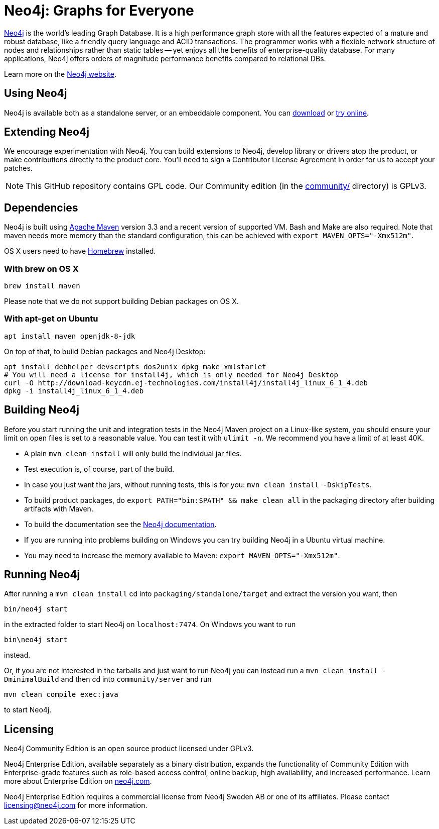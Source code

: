 = Neo4j: Graphs for Everyone =

https://neo4j.com[Neo4j] is the world's leading Graph Database. It is a high performance graph store with all the features expected of a mature and robust database, like a friendly query language and ACID transactions. The programmer works with a flexible network structure of nodes and relationships rather than static tables -- yet enjoys all the benefits of enterprise-quality database. For many applications, Neo4j offers orders of magnitude performance benefits compared to relational DBs.

Learn more on the https://neo4j.com[Neo4j website].

== Using Neo4j ==

Neo4j is available both as a standalone server, or an embeddable component. You can https://neo4j.com/download/[download] or http://console.neo4j.org[try online].

== Extending Neo4j ==

We encourage experimentation with Neo4j. You can build extensions to Neo4j, develop library or drivers atop the product, or make contributions directly to the product core. You'll need to sign a Contributor License Agreement in order for us to accept your patches.

NOTE: This GitHub repository contains GPL code. Our Community edition (in the link:community/[community/] directory) is GPLv3.

== Dependencies ==

Neo4j is built using http://maven.apache.org/[Apache Maven] version 3.3 and a recent version of supported VM. Bash and Make are also required. Note that maven needs more memory than the standard configuration, this can be achieved with `export MAVEN_OPTS="-Xmx512m"`.

OS X users need to have http://brew.sh/[Homebrew] installed.

=== With brew on OS X ===

  brew install maven

Please note that we do not support building Debian packages on OS X.

=== With apt-get on Ubuntu ===

  apt install maven openjdk-8-jdk

On top of that, to build Debian packages and Neo4j Desktop:

  apt install debhelper devscripts dos2unix dpkg make xmlstarlet
  # You will need a license for install4j, which is only needed for Neo4j Desktop
  curl -O http://download-keycdn.ej-technologies.com/install4j/install4j_linux_6_1_4.deb
  dpkg -i install4j_linux_6_1_4.deb

== Building Neo4j ==

Before you start running the unit and integration tests in the Neo4j Maven project on a Linux-like system, you should ensure your limit on open files is set to a reasonable value. You can test it with `ulimit -n`. We recommend you have a limit of at least 40K.

* A plain `mvn clean install` will only build the individual jar files.
* Test execution is, of course, part of the build.
* In case you just want the jars, without running tests, this is for you: `mvn clean install -DskipTests`.
* To build product packages, do `export PATH="bin:$PATH" && make clean all` in the packaging directory after building artifacts with Maven.
* To build the documentation see the https://github.com/neo4j/neo4j-documentation/[Neo4j documentation].
* If you are running into problems building on Windows you can try building Neo4j in a Ubuntu virtual machine.
* You may need to increase the memory available to Maven: `export MAVEN_OPTS="-Xmx512m"`.

== Running Neo4j ==

After running a `mvn clean install` cd into `packaging/standalone/target` and extract the version you want, then

  bin/neo4j start

in the extracted folder to start Neo4j on `localhost:7474`. On Windows you want to run

  bin\neo4j start

instead.

Or, if you are not interested in the tarballs and just want to run Neo4j you can instead run a `mvn clean install -DminimalBuild` and then cd into `community/server` and run

  mvn clean compile exec:java

to start Neo4j.

== Licensing ==

Neo4j Community Edition is an open source product licensed under GPLv3.

Neo4j Enterprise Edition, available separately as a binary distribution, expands the functionality of Community Edition with Enterprise-grade features such as role-based access control, online backup, high availability, and increased performance. Learn more about Enterprise Edition on https://neo4j.com/business-edge/whats-in-neo4j-enterprise-edition/[neo4j.com].

Neo4j Enterprise Edition requires a commercial license from Neo4j Sweden AB or one of its affiliates. Please contact licensing@neo4j.com for more information.
